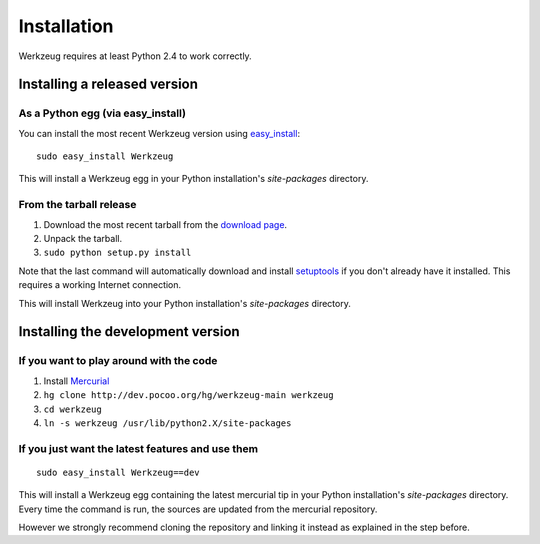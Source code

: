 ============
Installation
============

Werkzeug requires at least Python 2.4 to work correctly.


Installing a released version
=============================

As a Python egg (via easy_install)
----------------------------------

You can install the most recent Werkzeug version using `easy_install`_::

    sudo easy_install Werkzeug

This will install a Werkzeug egg in your Python installation's `site-packages`
directory.

From the tarball release
-------------------------

1.  Download the most recent tarball from the `download page`_.
2.  Unpack the tarball.
3.  ``sudo python setup.py install``

Note that the last command will automatically download and install
`setuptools`_ if you don't already have it installed.  This requires a working
Internet connection.

This will install Werkzeug into your Python installation's `site-packages`
directory.


Installing the development version
==================================

If you want to play around with the code
----------------------------------------

1.  Install `Mercurial`_
2.  ``hg clone http://dev.pocoo.org/hg/werkzeug-main werkzeug``
3.  ``cd werkzeug``
4.  ``ln -s werkzeug /usr/lib/python2.X/site-packages``

If you just want the latest features and use them
-------------------------------------------------

::
    
    sudo easy_install Werkzeug==dev

This will install a Werkzeug egg containing the latest mercurial tip in
your Python installation's `site-packages` directory. Every time the
command is run, the sources are updated from the mercurial repository.

However we strongly recommend cloning the repository and linking it instead
as explained in the step before.


.. _download page: http://werkzeug.pocoo.org/download
.. _setuptools: http://peak.telecommunity.com/DevCenter/setuptools
.. _easy_install: http://peak.telecommunity.com/DevCenter/EasyInstall
.. _Mercurial: http://selenic.com/mercurial/
